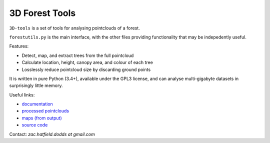 3D Forest Tools
###############

|license_badge| |travis_badge| |docs_badge|

.. |license_badge| image:: https://img.shields.io/badge/license-GPL3+-blue.svg
   :target: https://en.wikipedia.org/wiki/GNU_General_Public_License

.. |travis_badge| image:: https://travis-ci.org/borevitzlab/3D-tools.svg?branch=master
   :target: https://travis-ci.org/borevitzlab/3D-tools

.. |docs_badge| image:: https://readthedocs.org/projects/3d-tools/badge
   :target: https://3d-tools.readthedocs.org

.. END_BADGES_TAG

``3D-tools`` is a set of tools for analysing pointclouds of a forest.

``forestutils.py`` is the main interface, with the other files
providing functionality that may be indepedently useful.

Features:

- Detect, map, and extract trees from the full pointcloud
- Calculate location, height, canopy area, and colour of each tree
- Losslessly reduce pointcloud size by discarding ground points

It is written in pure Python (3.4+), available under the GPL3 license,
and can analyse multi-gigabyte datasets in surprisingly little memory.

Useful links:

- `documentation <https://3d-tools.rtfd.org>`_
- `processed pointclouds <https://pointclouds.phenocam.org.au>`_
- `maps (from output) <https://www.google.com/maps/d/viewer?mid=zH6cETTFeU6A.kawPmizn8suk>`_
- `source code <https://github.com/borevitzlab/3D-tools>`_

Contact: *zac.hatfield.dodds at gmail.com*
